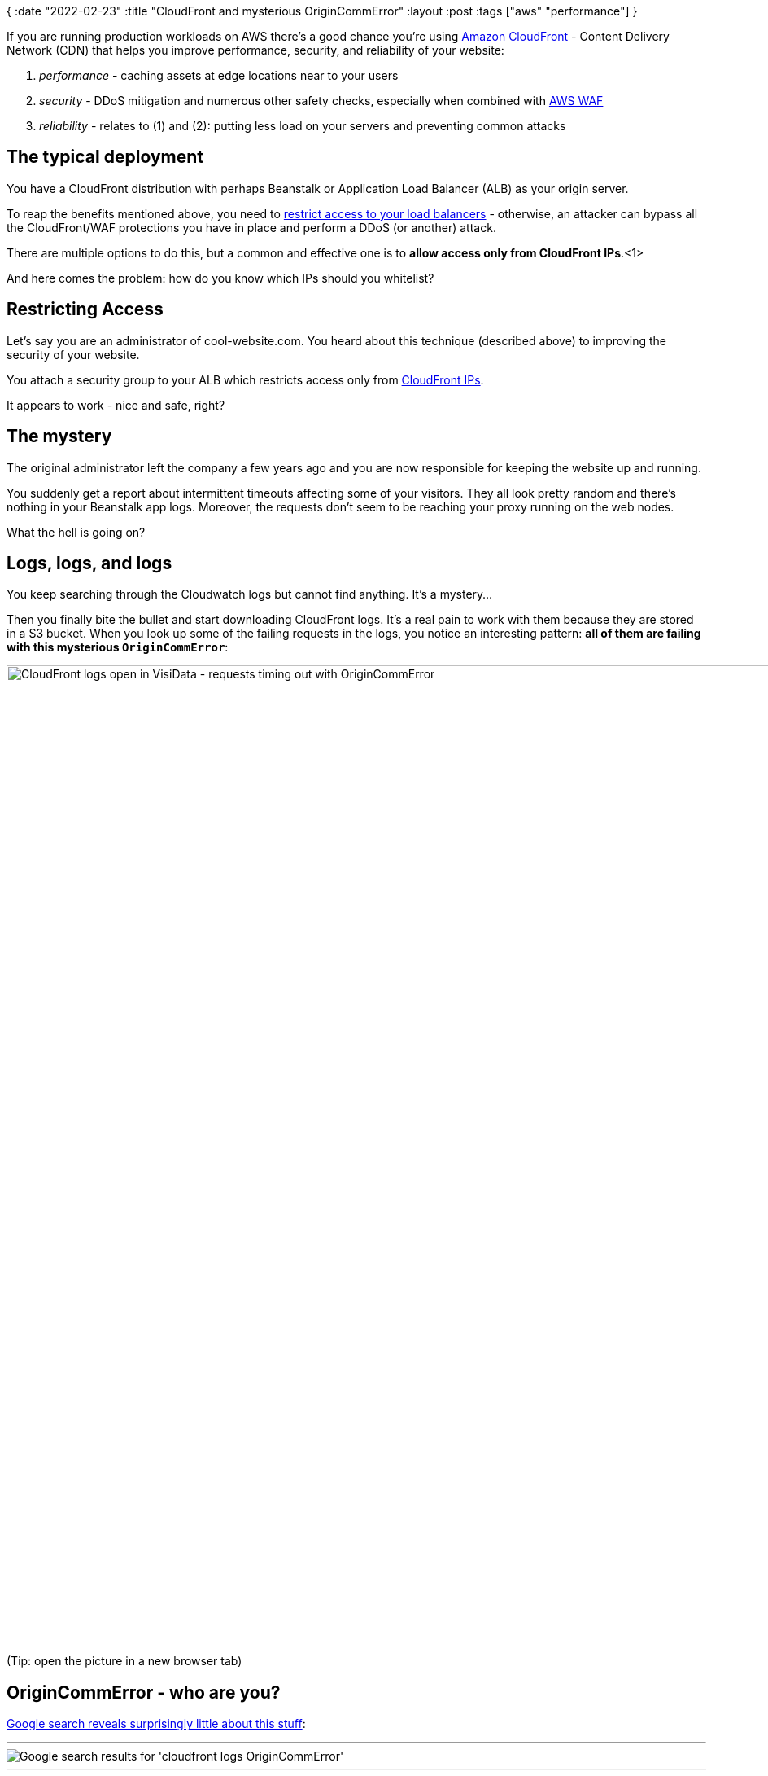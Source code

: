{
:date "2022-02-23"
:title "CloudFront and mysterious OriginCommError"
:layout :post
:tags  ["aws" "performance"]
}

:toc:

If you are running production workloads on AWS there's a good chance you're using
https://aws.amazon.com/cloudfront/[Amazon CloudFront]
- Content Delivery Network (CDN) that helps you improve performance, security, and reliability of your website:

1. _performance_ - caching assets at edge locations near to your users
2. _security_ - DDoS mitigation and numerous other safety checks, especially when combined with https://aws.amazon.com/waf/[AWS WAF^]
3. _reliability_ - relates to (1) and (2): putting less load on your servers and preventing common attacks


## The typical deployment

You have a CloudFront distribution with perhaps Beanstalk or Application Load Balancer (ALB) as your origin server.

To reap the benefits mentioned above, you need to
https://www.arhs-group.com/protecting-aws-alb-behind-aws-cloudfront-distribution#restricting-access-to-our-alb[restrict access to your load balancers^] -
otherwise, an attacker can bypass all the CloudFront/WAF protections you have in place
and perform a DDoS (or another) attack.

There are multiple options to do this, but a common and effective one
is to *allow access only from CloudFront IPs*.<1>

And here comes the problem: how do you know which IPs should you whitelist?

## Restricting Access

Let's say you are an administrator of cool-website.com.
You heard about this technique (described above) to improving the security of your website.

You attach a security group to your ALB which restricts access only from
https://docs.aws.amazon.com/AmazonCloudFront/latest/DeveloperGuide/LocationsOfEdgeServers.html[CloudFront IPs^].

It appears to work - nice and safe, right?

## The mystery

The original administrator left the company a few years ago
and you are now responsible for keeping the website up and running.

You suddenly get a report about intermittent timeouts affecting some of your visitors.
They all look pretty random and there's nothing in your Beanstalk app logs.
Moreover, the requests don't seem to be reaching your proxy running on the web nodes.

What the hell is going on?

## Logs, logs, and logs

You keep searching through the Cloudwatch logs but cannot find anything.
It's a mystery...

Then you finally bite the bullet and start downloading CloudFront logs.
It's a real pain to work with them because they are stored in a S3 bucket.
When you look up some of the failing requests in the logs,
you notice an interesting pattern: *all of them are failing with this mysterious `OriginCommError`*:

image::/img/2022-02-cloudfront-timeouts/cloudfront-OriginCommError.png[CloudFront logs open in VisiData - requests timing out with OriginCommError,1200]

(Tip: open the picture in a new browser tab)


## OriginCommError - who are you?

https://www.google.com/search?q=cloudfront+logs+%22OriginCommError%22[Google search reveals surprisingly little about this stuff^]:

___
image::/img/2022-02-cloudfront-timeouts/cloudfront-OriginCommError-google-search.png[Google search results for 'cloudfront logs OriginCommError']
___


But the first two links,
https://serverfault.com/questions/1091902/why-is-a-post-upload-of-a-100k-json-file-to-an-aws-cloudfront-endpoint-resulting[serverfault^]
and
https://www.reddit.com/r/aws/comments/rcicwk/cloudfront_alb_occasional_504_errors/[reddit^],
are actually useful.
They don't give you a clear answer but hint at something:
that is, the requests are probably not reaching your load Beanstalk load balancers at all!

### Ok, but why?

If something cannot connect to your network,
it likely means there's a firewall blocking access.
On AWS, we have *security groups*.

You vaguelly remember, there was a Lambda function that the original administrator set up.
It was supposed to update load balancer's security groups to make sure
the CloudFront IPs are whitelisted and the list of the IPs stay up to date.
You check it and, of course, the lambda has been failing for a long time.

Now you are onto something: the CloudFront IPs must have changed!


## Resolution

*https://docs.aws.amazon.com/AmazonCloudFront/latest/DeveloperGuide/LocationsOfEdgeServers.html[Use the CloudFront managed prefix list]*.

With the CloudFront managed prefix list, you don’t need to read or maintain a list of IP address ranges yourself.
If you remove all other inbound rules from the security group, you prevent any non-CloudFront traffic from reaching the instance.
Check https://eu-west-1.console.aws.amazon.com/vpc/home?region=eu-west-1#ManagedPrefixLists:[_Managed prefix lists_ in AWS VPC console^],
https://docs.aws.amazon.com/vpc/latest/userguide/working-with-aws-managed-prefix-lists.html#use-aws-managed-prefix-list[Use an AWS-managed prefix list]
and https://docs.aws.amazon.com/vpc/latest/userguide/working-with-managed-prefix-lists.html#managed-prefix-lists-referencing[Reference prefix lists in your AWS resources].

image::/img/2022-02-cloudfront-timeouts/load-balancer-security-group-using-managed-prefix-list.png[Using CloudFront managed prefix list as a source in a security group, 900]

The problem is solved, the users are happy again and you can go home.


## References

* https://serverfault.com/questions/1091902/why-is-a-post-upload-of-a-100k-json-file-to-an-aws-cloudfront-endpoint-resulting[serverfault question^]
* **https://www.arhs-group.com/protecting-aws-alb-behind-aws-cloudfront-distribution/[PROTECTING AN AWS ALB BEHIND AN AWS CLOUDFRONT DISTRIBUTION^]**
* https://docs.aws.amazon.com/AmazonCloudFront/latest/DeveloperGuide/restrict-access-to-load-balancer.html[Restricting access to Application Load Balancers^]
* https://docs.aws.amazon.com/AmazonCloudFront/latest/DeveloperGuide/LocationsOfEdgeServers.html[Locations and IP address ranges of CloudFront edge servers^]
* [old blog post] https://aws.amazon.com/blogs/security/how-to-automatically-update-your-security-groups-for-amazon-cloudfront-and-aws-waf-by-using-aws-lambda/[How to Automatically Update Your Security Groups for Amazon CloudFront and AWS WAF by Using AWS Lambda^]
* https://docs.aws.amazon.com/vpc/latest/userguide/amazon-vpc-limits.html#vpc-limits-security-groups[Security groups limits - max 60 inbound rules by default^]


*Footnotes*:

* <1>: Additionally, you can make CloudFront attach a secret value in an HTTP header and configure ALB to only forward requests containing this header